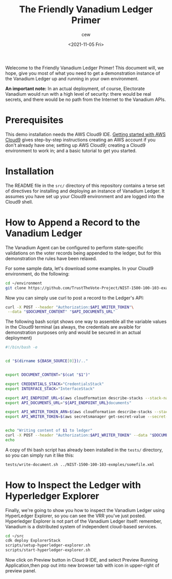 #+title: The Friendly Vanadium Ledger Primer
#+date: <2021-11-05 Fri>
#+author: cew
#+email: cliff@osetfoundation.org

Welecome to the Friendly Vanadium Ledger Primer! This document will,
we hope, give you most of what you need to get a demonstration
instance of the Vanadium Ledger up and running in your own
environment.

*An important note:* In an actual deployment, of course, Electorate
Vanadium would run with a high level of security: there would be real
secrets, and there would be no path from the Internet to the Vanadium
APIs.

* Prerequisites
  This demo installation needs the AWS Cloud9 IDE. [[https://aws.amazon.com/cloud9/getting-started/][Getting started
  with AWS Cloud9]] gives step-by-step instructions creating an AWS
  account if you don't already have one; setting up AWS Cloud9;
  creating a Cloud9 environment to work in; and a basic tutorial to
  get you started.

* Installation
  The README file in the =src/= directory of this repository contains
  a terse set of directives for installing and deploying an instance
  of Vanadium Ledger.  It assumes you have set up your Cloud9
  environment and are logged into the Cloud9 shell.

* How to Append a Record to the Vanadium Ledger
  The Vanadium Agent can be configured to perform state-specific
  validations on the voter records being appended to the ledger, but
  for this demonstration the rules have been relaxed.

  For some sample data, let's download some examples.  In your Cloud9
  environment, do the following:

  #+begin_src sh
    cd ~/environment
    git clone https://github.com/TrustTheVote-Project/NIST-1500-100-103-examples.git
  #+end_src

  Now you can simply use curl to post a record to the Ledger's API:

  #+begin_src sh
       curl -X POST --header "Authorization:$API_WRITER_TOKEN"\
	    --data "$DOCUMENT_CONTENT" "$API_DOCUMENTS_URL"
  #+end_src

  The following bash script shows one way to assemble all the variable
  values in the Cloud9 terminal (as always, the credentials are
  avaible for demonstration purposes only and would be secured in an
  actual deployment)

  #+begin_src sh
    #!/bin/bash -e


    cd "$(dirname ${BASH_SOURCE[0]})/.."


    export DOCUMENT_CONTENT="$(cat "$1")"

    export CREDENTIALS_STACK="CredentialsStack"
    export INTERFACE_STACK="InterfaceStack"

    export API_ENDPOINT_URL=$(aws cloudformation describe-stacks --stack-name $INTERFACE_STACK --query 'Stacks[0].Outputs[?OutputKey==`ApiEndpointUrl`].OutputValue' --output text)
    export API_DOCUMENTS_URL="${API_ENDPOINT_URL}documents"

    export API_WRITER_TOKEN_ARN=$(aws cloudformation describe-stacks --stack-name $CREDENTIALS_STACK --query 'Stacks[0].Outputs[?OutputKey==`ApiWriterTokenArn`].OutputValue' --output text)
    export API_WRITER_TOKEN=$(aws secretsmanager get-secret-value --secret-id $API_WRITER_TOKEN_ARN --query 'SecretString' --output text)


    echo "Writing content of $1 to ledger"
    curl -X POST --header "Authorization:$API_WRITER_TOKEN" --data "$DOCUMENT_CONTENT" "$API_DOCUMENTS_URL"
    echo
  #+end_src

  A copy of thi bash script has already been installed in the =tests/=
  directory, so you can simply run it like this:

  #+begin_src sh
    tests/write-document.sh ../NIST-1500-100-103-exmples/somefile.xml
  #+end_src

* How to Inspect the Ledger with Hyperledger Explorer
  Finally, we're going to show you how to inspect the Vanadium Ledger
  using HyperLedger Explorer, so you can see the VRR you've just
  posted.  Hyperledger Explorer is not part of the Vanadium Ledger
  itself: remember, Vanadium is a distributed system of independent
  cloud-based services.

  #+begin_src sh
    cd ~/src
    cdk deploy ExplorerStack
    scripts/setup-hyperledger-explorer.sh
    scripts/start-hyperledger-explorer.sh
  #+end_src

  Now click on Preview button in Cloud 9 IDE, and select Preview
  Running Application,then pop out into new browser tab with icon in
  upper-right of preview panel.
